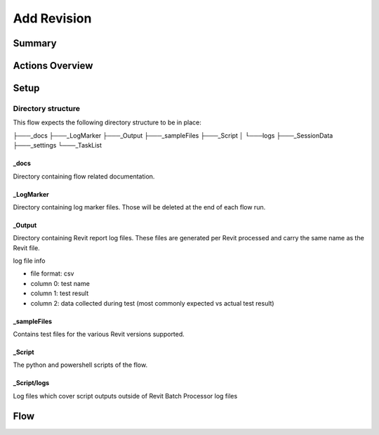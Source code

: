 #############################################
Add Revision
#############################################

Summary
=======




Actions Overview 
==================


Setup
======

Directory structure
-------------------

This flow expects the following directory structure to be in place:

├───_docs
├───_LogMarker
├───_Output
├───_sampleFiles
├───_Script
│   └───logs
├───_SessionData
├───_settings
└───_TaskList

_docs
^^^^^

Directory containing flow related documentation.

_LogMarker
^^^^^^^^^^

Directory containing log marker files. Those will be deleted at the end of each flow run.


_Output
^^^^^^^^^^

Directory containing Revit report log files. These files are generated per Revit processed and carry the same name as the Revit file.

log file info

- file format: csv
- column 0: test name
- column 1: test result
- column 2: data collected during test (most commonly expected vs actual test result)

_sampleFiles
^^^^^^^^^^^^^

Contains test files for the various Revit versions supported.

_Script
^^^^^^^

The python and powershell scripts of the flow.

_Script/logs
^^^^^^^^^^^^^^

Log files which cover script outputs outside of Revit Batch Processor log files


Flow
====

